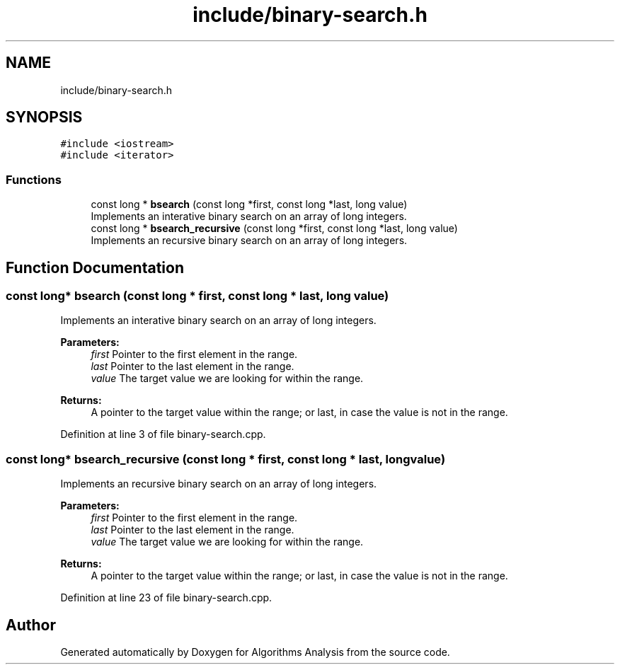 .TH "include/binary-search.h" 3 "Sun Mar 10 2019" "Version 1.0" "Algorithms Analysis" \" -*- nroff -*-
.ad l
.nh
.SH NAME
include/binary-search.h
.SH SYNOPSIS
.br
.PP
\fC#include <iostream>\fP
.br
\fC#include <iterator>\fP
.br

.SS "Functions"

.in +1c
.ti -1c
.RI "const long * \fBbsearch\fP (const long *first, const long *last, long value)"
.br
.RI "Implements an interative binary search on an array of long integers\&. "
.ti -1c
.RI "const long * \fBbsearch_recursive\fP (const long *first, const long *last, long value)"
.br
.RI "Implements an recursive binary search on an array of long integers\&. "
.in -1c
.SH "Function Documentation"
.PP 
.SS "const long* bsearch (const long * first, const long * last, long value)"

.PP
Implements an interative binary search on an array of long integers\&. 
.PP
\fBParameters:\fP
.RS 4
\fIfirst\fP Pointer to the first element in the range\&. 
.br
\fIlast\fP Pointer to the last element in the range\&. 
.br
\fIvalue\fP The target value we are looking for within the range\&. 
.RE
.PP
\fBReturns:\fP
.RS 4
A pointer to the target value within the range; or last, in case the value is not in the range\&. 
.RE
.PP

.PP
Definition at line 3 of file binary\-search\&.cpp\&.
.SS "const long* bsearch_recursive (const long * first, const long * last, long value)"

.PP
Implements an recursive binary search on an array of long integers\&. 
.PP
\fBParameters:\fP
.RS 4
\fIfirst\fP Pointer to the first element in the range\&. 
.br
\fIlast\fP Pointer to the last element in the range\&. 
.br
\fIvalue\fP The target value we are looking for within the range\&. 
.RE
.PP
\fBReturns:\fP
.RS 4
A pointer to the target value within the range; or last, in case the value is not in the range\&. 
.RE
.PP

.PP
Definition at line 23 of file binary\-search\&.cpp\&.
.SH "Author"
.PP 
Generated automatically by Doxygen for Algorithms Analysis from the source code\&.

